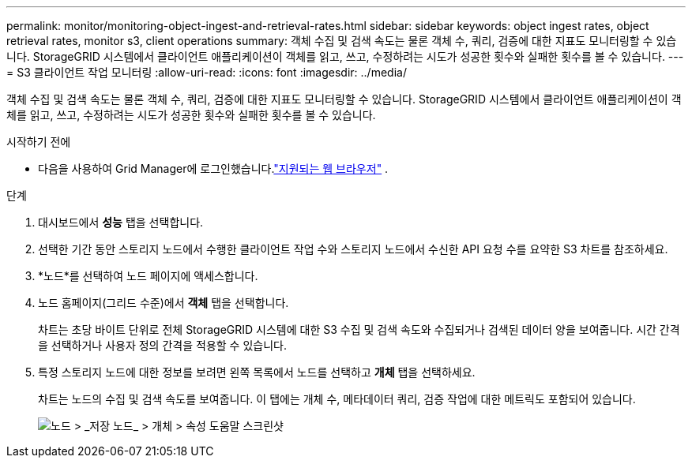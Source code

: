---
permalink: monitor/monitoring-object-ingest-and-retrieval-rates.html 
sidebar: sidebar 
keywords: object ingest rates, object retrieval rates, monitor s3, client operations 
summary: 객체 수집 및 검색 속도는 물론 객체 수, 쿼리, 검증에 대한 지표도 모니터링할 수 있습니다.  StorageGRID 시스템에서 클라이언트 애플리케이션이 객체를 읽고, 쓰고, 수정하려는 시도가 성공한 횟수와 실패한 횟수를 볼 수 있습니다. 
---
= S3 클라이언트 작업 모니터링
:allow-uri-read: 
:icons: font
:imagesdir: ../media/


[role="lead"]
객체 수집 및 검색 속도는 물론 객체 수, 쿼리, 검증에 대한 지표도 모니터링할 수 있습니다.  StorageGRID 시스템에서 클라이언트 애플리케이션이 객체를 읽고, 쓰고, 수정하려는 시도가 성공한 횟수와 실패한 횟수를 볼 수 있습니다.

.시작하기 전에
* 다음을 사용하여 Grid Manager에 로그인했습니다.link:../admin/web-browser-requirements.html["지원되는 웹 브라우저"] .


.단계
. 대시보드에서 *성능* 탭을 선택합니다.
. 선택한 기간 동안 스토리지 노드에서 수행한 클라이언트 작업 수와 스토리지 노드에서 수신한 API 요청 수를 요약한 S3 차트를 참조하세요.
. *노드*를 선택하여 노드 페이지에 액세스합니다.
. 노드 홈페이지(그리드 수준)에서 *객체* 탭을 선택합니다.
+
차트는 초당 바이트 단위로 전체 StorageGRID 시스템에 대한 S3 수집 및 검색 속도와 수집되거나 검색된 데이터 양을 보여줍니다.  시간 간격을 선택하거나 사용자 정의 간격을 적용할 수 있습니다.

. 특정 스토리지 노드에 대한 정보를 보려면 왼쪽 목록에서 노드를 선택하고 *개체* 탭을 선택하세요.
+
차트는 노드의 수집 및 검색 속도를 보여줍니다.  이 탭에는 개체 수, 메타데이터 쿼리, 검증 작업에 대한 메트릭도 포함되어 있습니다.

+
image::../media/nodes_storage_node_objects_help.png[노드 > _저장 노드_ > 개체 > 속성 도움말 스크린샷]


